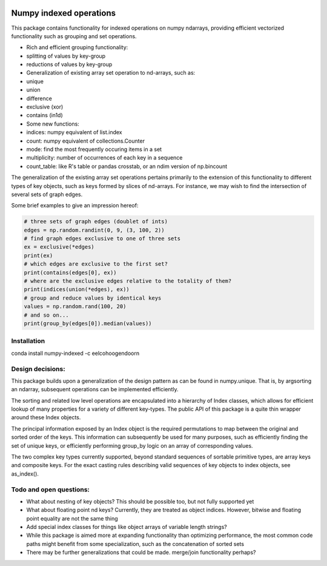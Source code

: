 |Build Status| |Build status|

Numpy indexed operations
========================

This package contains functionality for indexed operations on numpy
ndarrays, providing efficient vectorized functionality such as grouping
and set operations.

-  Rich and efficient grouping functionality:
-  splitting of values by key-group
-  reductions of values by key-group
-  Generalization of existing array set operation to nd-arrays, such as:
-  unique
-  union
-  difference
-  exclusive (xor)
-  contains (in1d)
-  Some new functions:
-  indices: numpy equivalent of list.index
-  count: numpy equivalent of collections.Counter
-  mode: find the most frequently occuring items in a set
-  multiplicity: number of occurrences of each key in a sequence
-  count\_table: like R's table or pandas crosstab, or an ndim version
   of np.bincount

The generalization of the existing array set operations pertains
primarily to the extension of this functionality to different types of
key objects, such as keys formed by slices of nd-arrays. For instance,
we may wish to find the intersection of several sets of graph edges.

Some brief examples to give an impression hereof:

.. code:: python

    # three sets of graph edges (doublet of ints)
    edges = np.random.randint(0, 9, (3, 100, 2))
    # find graph edges exclusive to one of three sets
    ex = exclusive(*edges)
    print(ex)
    # which edges are exclusive to the first set?
    print(contains(edges[0], ex))
    # where are the exclusive edges relative to the totality of them?
    print(indices(union(*edges), ex))
    # group and reduce values by identical keys
    values = np.random.rand(100, 20)
    # and so on...
    print(group_by(edges[0]).median(values))

Installation
------------

conda install numpy-indexed -c eelcohoogendoorn

Design decisions:
-----------------

This package builds upon a generalization of the design pattern as can
be found in numpy.unique. That is, by argsorting an ndarray, subsequent
operations can be implemented efficiently.

The sorting and related low level operations are encapsulated into a
hierarchy of Index classes, which allows for efficient lookup of many
properties for a variety of different key-types. The public API of this
package is a quite thin wrapper around these Index objects.

The principal information exposed by an Index object is the required
permutations to map between the original and sorted order of the keys.
This information can subsequently be used for many purposes, such as
efficiently finding the set of unique keys, or efficiently performing
group\_by logic on an array of corresponding values.

The two complex key types currently supported, beyond standard sequences
of sortable primitive types, are array keys and composite keys. For the
exact casting rules describing valid sequences of key objects to index
objects, see as\_index().

Todo and open questions:
------------------------

-  What about nesting of key objects? This should be possible too, but
   not fully supported yet
-  What about floating point nd keys? Currently, they are treated as
   object indices. However, bitwise and floating point equality are not
   the same thing
-  Add special index classes for things like object arrays of variable
   length strings?
-  While this package is aimed more at expanding functionality than
   optimizing performance, the most common code paths might benefit from
   some specialization, such as the concatenation of sorted sets
-  There may be further generalizations that could be made. merge/join
   functionality perhaps?

.. |Build Status| image:: https://travis-ci.org/EelcoHoogendoorn/Numpy_arraysetops_EP.svg?branch=master
   :target: https://travis-ci.org/EelcoHoogendoorn/Numpy_arraysetops_EP
.. |Build status| image:: https://ci.appveyor.com/api/projects/status/h7w191ovpa9dcfum?svg=true
   :target: https://ci.appveyor.com/project/clinicalgraphics/numpy-arraysetops-ep
